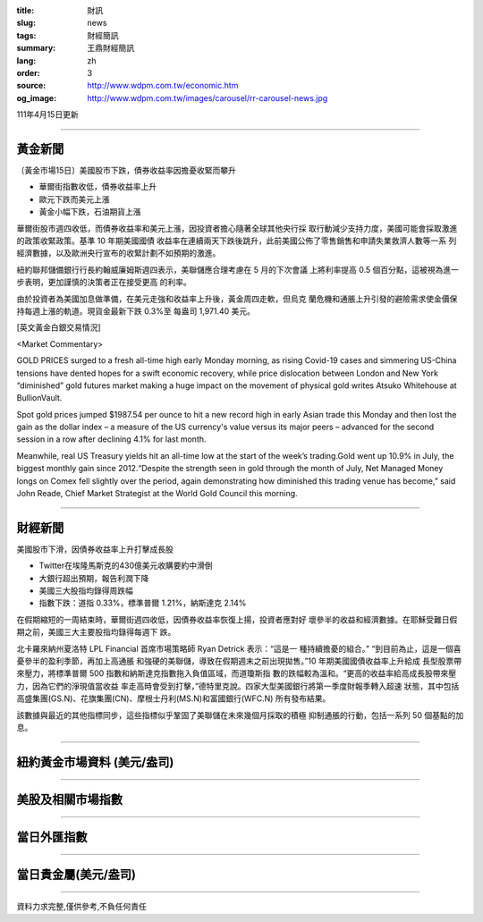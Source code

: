 :title: 財訊
:slug: news
:tags: 財經簡訊
:summary: 王鼎財經簡訊
:lang: zh
:order: 3
:source: http://www.wdpm.com.tw/economic.htm
:og_image: http://www.wdpm.com.tw/images/carousel/rr-carousel-news.jpg

111年4月15日更新

----

黃金新聞
++++++++

〔黃金市場15日〕美國股市下跌，債券收益率因擔憂收緊而攀升

* 華爾街指數收低，債券收益率上升
* 歐元下跌而美元上漲
* 黃金小幅下跌，石油期貨上漲

華爾街股市週四收低，而債券收益率和美元上漲，因投資者擔心隨著全球其他央行採
取行動減少支持力度，美國可能會採取激進的政策收緊政策。基準 10 年期美國國債
收益率在連續兩天下跌後跳升，此前美國公佈了零售銷售和申請失業救濟人數等一系
列經濟數據，以及歐洲央行宣布的收緊計劃不如預期的激進。

紐約聯邦儲備銀行行長約翰威廉姆斯週四表示，美聯儲應合理考慮在 5 月的下次會議
上將利率提高 0.5 個百分點，這被視為進一步表明，更加謹慎的決策者正在接受更高
的利率。

由於投資者為美國加息做準備，在美元走強和收益率上升後，黃金周四走軟，但烏克
蘭危機和通脹上升引發的避險需求使金價保持每週上漲的軌道。現貨金最新下跌 0.3%至
每盎司 1,971.40 美元。




[英文黃金白銀交易情況]

<Market Commentary>

GOLD PRICES surged to a fresh all-time high early Monday morning, as 
rising Covid-19 cases and simmering US-China tensions have dented hopes 
for a swift economic recovery, while price dislocation between London and 
New York “diminished” gold futures market making a huge impact on the 
movement of physical gold writes Atsuko Whitehouse at BullionVault.
 
Spot gold prices jumped $1987.54 per ounce to hit a new record high in 
early Asian trade this Monday and then lost the gain as the dollar 
index – a measure of the US currency's value versus its major 
peers – advanced for the second session in a row after declining 4.1% 
for last month.
 
Meanwhile, real US Treasury yields hit an all-time low at the start of 
the week’s trading.Gold went up 10.9% in July, the biggest monthly gain 
since 2012.“Despite the strength seen in gold through the month of July, 
Net Managed Money longs on Comex fell slightly over the period, again 
demonstrating how diminished this trading venue has become,” said John 
Reade, Chief Market Strategist at the World Gold Council this morning.

----

財經新聞
++++++++
美國股市下滑，因債券收益率上升打擊成長股

* Twitter在埃隆馬斯克的430億美元收購要約中滑倒
* 大銀行超出預期，報告利潤下降
* 美國三大股指均錄得周跌幅
* 指數下跌：道指 0.33%，標準普爾 1.21%，納斯達克 2.14%

在假期縮短的一周結束時，華爾街週四收低，因債券收益率恢復上揚，投資者應對好
壞參半的收益和經濟數據。在耶穌受難日假期之前，美國三大主要股指均錄得每週下
跌。

北卡羅來納州夏洛特 LPL Financial 首席市場策略師 Ryan Detrick 表示：“這是一
種持續擔憂的組合。” “到目前為止，這是一個喜憂參半的盈利季節，再加上高通脹
和強硬的美聯儲，導致在假期週末之前出現拋售。”10 年期美國國債收益率上升給成
長型股票帶來壓力，將標準普爾 500 指數和納斯達克指數拖入負值區域，而道瓊斯指
數的跌幅較為溫和。“更高的收益率給高成長股帶來壓力，因為它們的淨現值當收益
率走高時會受到打擊，”德特里克說。四家大型美國銀行將第一季度財報季轉入超速
狀態，其中包括高盛集團(GS.N)、花旗集團(CN)、摩根士丹利(MS.N)和富國銀行(WFC.N)
所有發布結果。

該數據與最近的其他指標同步，這些指標似乎鞏固了美聯儲在未來幾個月採取的積極
抑制通脹的行動，包括一系列 50 個基點的加息。


         

----

紐約黃金市場資料 (美元/盎司)
++++++++++++++++++++++++++++

.. raw:: html

  <A HREF="http://www.kitco.com/connecting.html">
  <IMG SRC="http://www.kitconet.com/images/quotes_4b2.gif" BORDER="0" ALT="[Most Recent Quotes from www.kitco.com]">
  </A>

----

美股及相關市場指數
++++++++++++++++++

.. raw:: html

  <!-- TradingView Widget BEGIN -->
  <div class="tradingview-widget-container">
    <div class="tradingview-widget-container__widget"></div>
    <div class="tradingview-widget-copyright"><a href="https://tw.tradingview.com/markets/indices/" rel="noopener" target="_blank"><span class="blue-text">指數行情</span></a>由TradingView提供</div>
    <script type="text/javascript" src="https://s3.tradingview.com/external-embedding/embed-widget-market-quotes.js" async>
    {
    "title": "指數",
    "width": 770,
    "height": 450,
    "locale": "zh_TW",
    "symbolsGroups": [
      {
        "name": "美國和加拿大",
        "symbols": [
          {
            "name": "FOREXCOM:SPXUSD",
            "displayName": "標準普爾500"
          },
          {
            "name": "FOREXCOM:NSXUSD",
            "displayName": "納斯達克100指數"
          },
          {
            "name": "CME_MINI:ES1!",
            "displayName": "E-迷你 標普指數期貨"
          },
          {
            "name": "INDEX:DXY",
            "displayName": "美元指數"
          },
          {
            "name": "FOREXCOM:DJI",
            "displayName": "道瓊斯 30"
          }
        ]
      },
      {
        "name": "歐洲",
        "symbols": [
          {
            "name": "INDEX:SX5E",
            "displayName": "歐元藍籌50"
          },
          {
            "name": "FOREXCOM:UKXGBP",
            "displayName": "富時100"
          },
          {
            "name": "INDEX:DEU30",
            "displayName": "德國DAX指數"
          },
          {
            "name": "INDEX:CAC40",
            "displayName": "法國 CAC 40 指數"
          },
          {
            "name": "INDEX:SMI"
          }
        ]
      },
      {
        "name": "亞太",
        "symbols": [
          {
            "name": "INDEX:NKY",
            "displayName": "日經225"
          },
          {
            "name": "INDEX:HSI",
            "displayName": "恆生"
          },
          {
            "name": "BSE:SENSEX",
            "displayName": "印度孟買指數"
          },
          {
            "name": "BSE:BSE500"
          },
          {
            "name": "INDEX:KSIC",
            "displayName": "韓國Kospi綜合指數"
          }
        ]
      }
    ],
    "colorTheme": "light"
  }
    </script>
  </div>
  <!-- TradingView Widget END -->

----

當日外匯指數
++++++++++++

.. raw:: html

  <!-- TradingView Widget BEGIN -->
  <div class="tradingview-widget-container">
    <div class="tradingview-widget-container__widget"></div>
    <div class="tradingview-widget-copyright"><a href="https://tw.tradingview.com/markets/currencies/forex-cross-rates/" rel="noopener" target="_blank"><span class="blue-text">外匯匯率</span></a>由TradingView提供</div>
    <script type="text/javascript" src="https://s3.tradingview.com/external-embedding/embed-widget-forex-cross-rates.js" async>
    {
    "width": "100%",
    "height": "100%",
    "currencies": [
      "EUR",
      "USD",
      "JPY",
      "GBP",
      "CNY",
      "TWD"
    ],
    "isTransparent": false,
    "colorTheme": "light",
    "locale": "zh_TW"
  }
    </script>
  </div>
  <!-- TradingView Widget END -->

----

當日貴金屬(美元/盎司)
+++++++++++++++++++++

.. raw:: html 

  <A HREF="http://www.kitco.com/connecting.html">
  <IMG SRC="http://www.kitconet.com/images/quotes_7a.gif" BORDER="0" ALT="[Most Recent Quotes from www.kitco.com]">
  </A>

----

資料力求完整,僅供參考,不負任何責任
